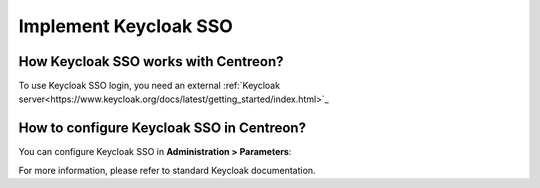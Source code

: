 .. _keycloak:

**********************
Implement Keycloak SSO
**********************

How Keycloak SSO works with Centreon?
=====================================

To use Keycloak SSO login, you need an external
:ref:`Keycloak server<https://www.keycloak.org/docs/latest/getting_started/index.html>`_

How to configure Keycloak SSO in Centreon?
==========================================

You can configure Keycloak SSO in **Administration > Parameters**:

.. image:: /images/guide_exploitation/keycloak_configuration.png
    :align: center

For more information, please refer to standard Keycloak documentation.

